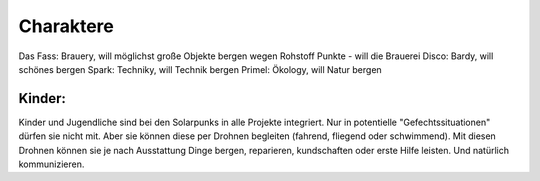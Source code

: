 ==========
Charaktere
==========

Das Fass: Brauery, will möglichst große Objekte bergen wegen Rohstoff Punkte - will die Brauerei
Disco: Bardy, will schönes bergen
Spark: Techniky, will Technik bergen
Primel: Ökology, will Natur bergen

Kinder:
-------

Kinder und Jugendliche sind bei den Solarpunks in alle Projekte integriert. Nur in potentielle "Gefechtssituationen" dürfen sie nicht mit. Aber sie können diese per Drohnen begleiten (fahrend, fliegend oder schwimmend).
Mit diesen Drohnen können sie je nach Ausstattung Dinge bergen, reparieren, kundschaften oder erste Hilfe leisten.
Und natürlich kommunizieren.
